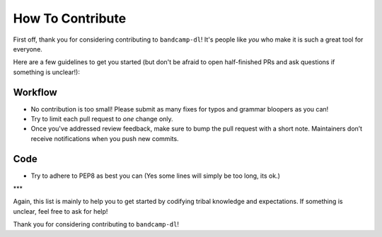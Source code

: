 How To Contribute
=================

First off, thank you for considering contributing to ``bandcamp-dl``!
It's people like *you* who make it is such a great tool for everyone.

Here are a few guidelines to get you started (but don't be afraid to open half-finished PRs and ask questions if something is unclear!):


Workflow
--------

- No contribution is too small!
  Please submit as many fixes for typos and grammar bloopers as you can!
- Try to limit each pull request to *one* change only.
- Once you've addressed review feedback, make sure to bump the pull request with a short note.
  Maintainers don’t receive notifications when you push new commits.


Code
----

- Try to adhere to PEP8 as best you can (Yes some lines will simply be too long, its ok.)

***

Again, this list is mainly to help you to get started by codifying tribal knowledge and expectations.
If something is unclear, feel free to ask for help!

Thank you for considering contributing to ``bandcamp-dl``!
